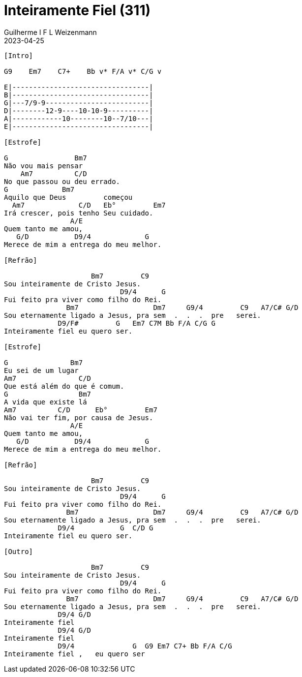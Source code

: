 = Inteiramente Fiel (311)
Guilherme I F L Weizenmann
2023-04-25
:artista: Hinário Adventista 7º Dia (2022)
:tom: E
:compasso: 4/4
:dedilhado: P I MA I
:batida: não dãrãgãdã
:instrumentos: violão
:jbake-type: chords
:jbake-tags: Louvor, HASD, 2022

----

[Intro]

G9    Em7    C7+    Bb v* F/A v* C/G v

E|---------------------------------|
B|---------------------------------|
G|---7/9-9-------------------------|
D|--------12-9----10-10-9----------|
A|------------10--------10--7/10---|
E|---------------------------------|

[Estrofe]

G                Bm7
Não vou mais pensar
    Am7          C/D
No que passou ou deu errado.
G             Bm7
Aquilo que Deus         começou
  Am7             C/D   Eb°         Em7
Irá crescer, pois tenho Seu cuidado.
                A/E
Quem tanto me amou,
   G/D           D9/4             G
Merece de mim a entrega do meu melhor.

[Refrão]

                     Bm7         C9
Sou inteiramente de Cristo Jesus.
                            D9/4      G
Fui feito pra viver como filho do Rei.
               Bm7                  Dm7     G9/4         C9   A7/C# G/D
Sou eternamente ligado a Jesus, pra sem  .  .  .  pre   serei.
             D9/F#         G   Em7 C7M Bb F/A C/G G
Inteiramente fiel eu quero ser.

[Estrofe]

G               Bm7
Eu sei de um lugar
Am7               C/D
Que está além do que é comum.
G                 Bm7
A vida que existe lá
Am7          C/D      Eb°         Em7
Não vai ter fim, por causa de Jesus.
                A/E
Quem tanto me amou,
   G/D           D9/4             G
Merece de mim a entrega do meu melhor.

[Refrão]

                     Bm7         C9
Sou inteiramente de Cristo Jesus.
                            D9/4      G
Fui feito pra viver como filho do Rei.
               Bm7                  Dm7     G9/4         C9   A7/C# G/D
Sou eternamente ligado a Jesus, pra sem  .  .  .  pre   serei.
             D9/4           G  C/D G
Inteiramente fiel eu quero ser.

[Outro]

                     Bm7         C9
Sou inteiramente de Cristo Jesus.
                            D9/4      G
Fui feito pra viver como filho do Rei.
               Bm7                  Dm7     G9/4         C9   A7/C# G/D
Sou eternamente ligado a Jesus, pra sem  .  .  .  pre   serei.
             D9/4 G/D
Inteiramente fiel
             D9/4 G/D
Inteiramente fiel
             D9/4              G  G9 Em7 C7+ Bb F/A C/G
Inteiramente fiel ,   eu quero ser

----


